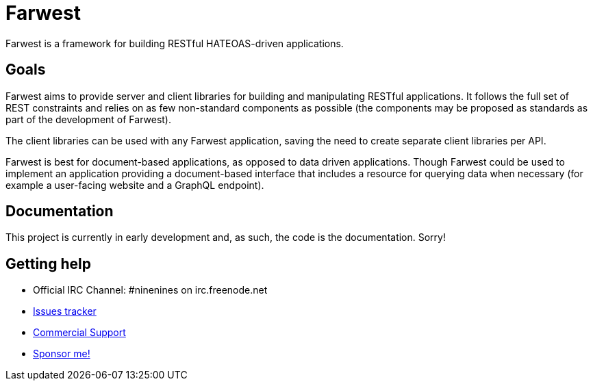 = Farwest

Farwest is a framework for building RESTful HATEOAS-driven
applications.

== Goals

Farwest aims to provide server and client libraries for building
and manipulating RESTful applications. It follows the full set
of REST constraints and relies on as few non-standard components
as possible (the components may be proposed as standards as part
of the development of Farwest).

The client libraries can be used with any Farwest application,
saving the need to create separate client libraries per API.

Farwest is best for document-based applications, as opposed
to data driven applications. Though Farwest could be used to
implement an application providing a document-based interface
that includes a resource for querying data when necessary
(for example a user-facing website and a GraphQL endpoint).

== Documentation

This project is currently in early development and, as such,
the code is the documentation. Sorry!

== Getting help

* Official IRC Channel: #ninenines on irc.freenode.net
* https://github.com/ninenines/farwest/issues[Issues tracker]
* https://ninenines.eu/services[Commercial Support]
* https://github.com/sponsors/essen[Sponsor me!]
